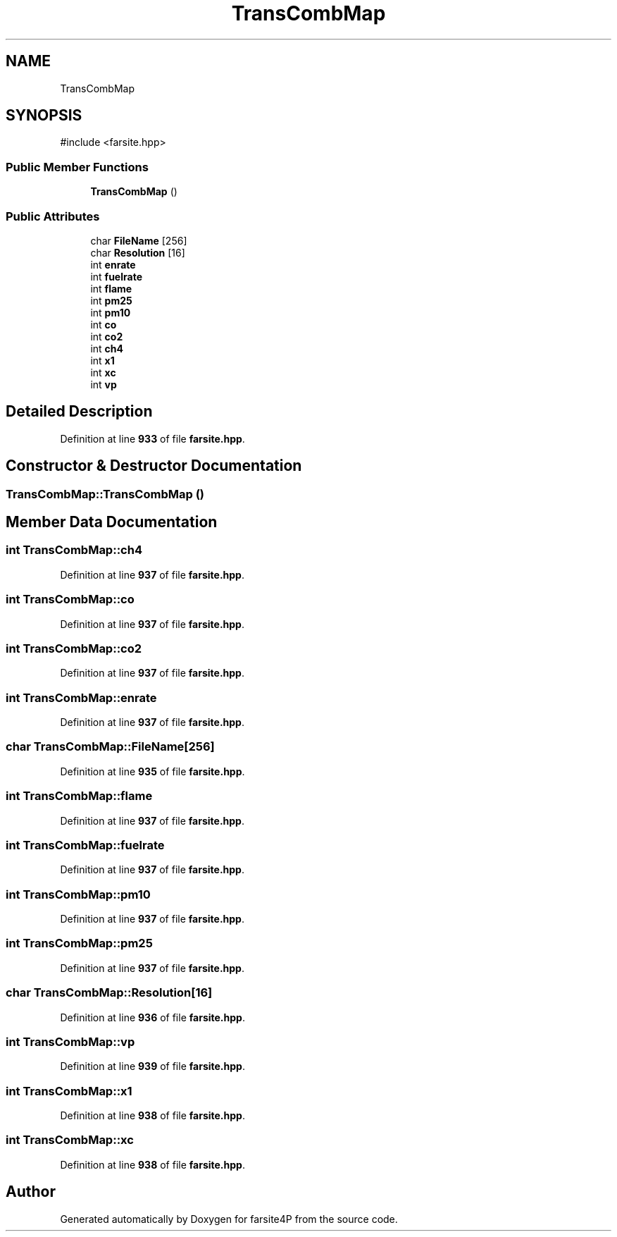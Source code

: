 .TH "TransCombMap" 3 "farsite4P" \" -*- nroff -*-
.ad l
.nh
.SH NAME
TransCombMap
.SH SYNOPSIS
.br
.PP
.PP
\fR#include <farsite\&.hpp>\fP
.SS "Public Member Functions"

.in +1c
.ti -1c
.RI "\fBTransCombMap\fP ()"
.br
.in -1c
.SS "Public Attributes"

.in +1c
.ti -1c
.RI "char \fBFileName\fP [256]"
.br
.ti -1c
.RI "char \fBResolution\fP [16]"
.br
.ti -1c
.RI "int \fBenrate\fP"
.br
.ti -1c
.RI "int \fBfuelrate\fP"
.br
.ti -1c
.RI "int \fBflame\fP"
.br
.ti -1c
.RI "int \fBpm25\fP"
.br
.ti -1c
.RI "int \fBpm10\fP"
.br
.ti -1c
.RI "int \fBco\fP"
.br
.ti -1c
.RI "int \fBco2\fP"
.br
.ti -1c
.RI "int \fBch4\fP"
.br
.ti -1c
.RI "int \fBx1\fP"
.br
.ti -1c
.RI "int \fBxc\fP"
.br
.ti -1c
.RI "int \fBvp\fP"
.br
.in -1c
.SH "Detailed Description"
.PP 
Definition at line \fB933\fP of file \fBfarsite\&.hpp\fP\&.
.SH "Constructor & Destructor Documentation"
.PP 
.SS "TransCombMap::TransCombMap ()"

.SH "Member Data Documentation"
.PP 
.SS "int TransCombMap::ch4"

.PP
Definition at line \fB937\fP of file \fBfarsite\&.hpp\fP\&.
.SS "int TransCombMap::co"

.PP
Definition at line \fB937\fP of file \fBfarsite\&.hpp\fP\&.
.SS "int TransCombMap::co2"

.PP
Definition at line \fB937\fP of file \fBfarsite\&.hpp\fP\&.
.SS "int TransCombMap::enrate"

.PP
Definition at line \fB937\fP of file \fBfarsite\&.hpp\fP\&.
.SS "char TransCombMap::FileName[256]"

.PP
Definition at line \fB935\fP of file \fBfarsite\&.hpp\fP\&.
.SS "int TransCombMap::flame"

.PP
Definition at line \fB937\fP of file \fBfarsite\&.hpp\fP\&.
.SS "int TransCombMap::fuelrate"

.PP
Definition at line \fB937\fP of file \fBfarsite\&.hpp\fP\&.
.SS "int TransCombMap::pm10"

.PP
Definition at line \fB937\fP of file \fBfarsite\&.hpp\fP\&.
.SS "int TransCombMap::pm25"

.PP
Definition at line \fB937\fP of file \fBfarsite\&.hpp\fP\&.
.SS "char TransCombMap::Resolution[16]"

.PP
Definition at line \fB936\fP of file \fBfarsite\&.hpp\fP\&.
.SS "int TransCombMap::vp"

.PP
Definition at line \fB939\fP of file \fBfarsite\&.hpp\fP\&.
.SS "int TransCombMap::x1"

.PP
Definition at line \fB938\fP of file \fBfarsite\&.hpp\fP\&.
.SS "int TransCombMap::xc"

.PP
Definition at line \fB938\fP of file \fBfarsite\&.hpp\fP\&.

.SH "Author"
.PP 
Generated automatically by Doxygen for farsite4P from the source code\&.
